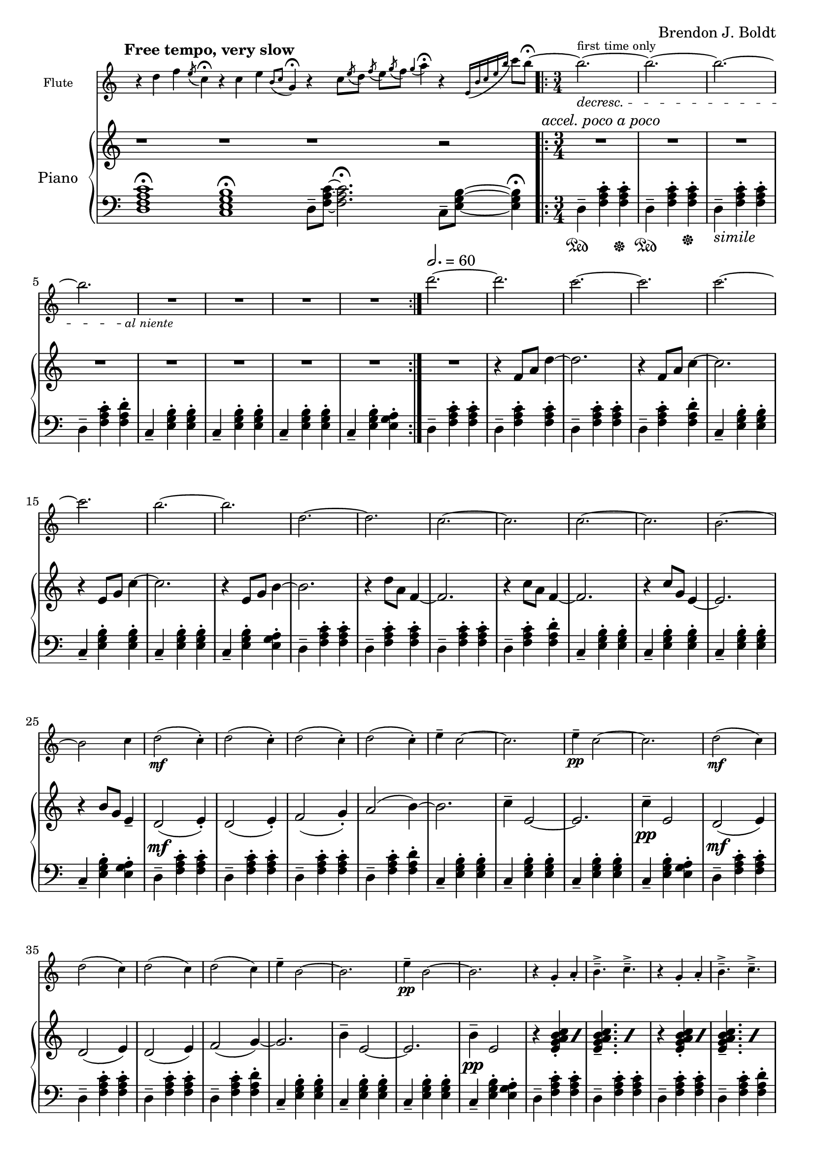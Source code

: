\header {
  %composer = "( ͡° ͜ʖ ͡°)"
  %title = "( ͡° ͜ʖ ͡°)"
  composer = "Brendon J. Boldt"
  %composer = "Ζήνων 王子 Flamel"
}

%{ Notes (markdown)
- Add the piano eight notes during the flute entrance
- ^ Or not?
- Consider repeat 'percents' where appropriate
%}

fIntro = \relative c'' {
  %\acciaccatura {c4}
  r4 d4 f4
  \acciaccatura {e8}
  c4\fermata

  r4 c4 e4
  \acciaccatura {b8 c8}
  g4\fermata
  
  r4 c8
  \acciaccatura {e8} d
  \acciaccatura {f8} e
  \acciaccatura {g8} f
  \acciaccatura {g4} a4\fermata

  r4
  \acciaccatura {e,16 b' c e b'} c8 b\fermata~
}
pRHIntro = \relative c' {
  r1 r r1 r2
}
pLHIntro = \relative c {
  <d f a c>1\fermata
  <c e g b>1\fermata
  d8-- <f a c>8~ <f a c>2.\fermata
  c8-- <e g b>8~ <e g b>4\fermata
}

fEntrance = \relative c''' {
  d2.~ d c~ c
  c2.~ c b~ b
  d,2.~ d c~ c
  c2.~ c b~ b2 c4
}
fMainTheme = \relative c'' { % 16 measures
  d2\mf( c4-.) d2( c4-.) d2( c4-.) d2( c4-.)
  e4-- c2~ c2. e4\pp-- c2~ c2.
  d2\mf( c4) d2( c4) d2( c4) d2( c4)
  e4-- b2~ b2. e4\pp-- b2~ b2.

}
fThemeB = \relative c'' {
  r4 g-. a-. b4.---> c--->
  r4 g-. a-. b4.---> c--->
  r4 fis,-. g-. a4.---> b--->
  r4 fis-. g-. a4.---> b--->

  r4 a'-. b-. c4.---> d--->
  r4 a-. b-. c4.---> d--->
  r4 g,-. a-. b4.---> c--->
  r4 g-. a-. b4.---> c8---> b16( a g fis)
}
fThemeC = \relative c'' {
  e2.-> e-> e->  e4 e8( f e f)
  e2.-> e-> e-> e4 e8( fis g a)
  b2.-> b-> b-> b4 b8( c b c)
  b2.-> b-> b-> b2-> g4 % Not sure how I should end it
}
fScaleThemeA = \relative c'' { % 8 measures
  \repeat volta 1 {
    d4-. e-. f-. g4.-- a-- b-- c-- d2.--
    c,4-. d-. e-. f4.-- g-- a-- b-- c2.--
  }
  \repeat volta 1 {
    \ottava #1
    \set Staff.ottavation = #"8va"
    d4-. e-. f-. g4.-- a-- b--
    < c \tweak font-size #-2 g>4.-- <d \tweak font-size #-2 e,>2.-- 
    
    c,4-. d-. e-. f4.-- fis-- g-- a-- b2.--
    \ottava #0
  }
}
fThemeCvA = \relative c''' { % 16 measures
  e2.-> e-> e->  e4 e8( f e f)
  e2.-> e-> e-> e4 e8( d cis c)
  b2.-> b-> b-> b4 b8( c b c)
  b2.-> b-> b-> b2-> g4 % Not sure how I should end it
}
fMainThemevA = \relative c''' { % 16 measures
  d2\mf( c4-.) d2( c4-.) d2( c4-.) d2( c4-.)
  e4-- c2 b4( c2) e4\pp-- c2 b4( c2)
  d2\mf( c4) d2( c4) d2( c4) d2( c4)
  e4-- b2 a4( b2) e4\pp-- b2 a4( b2)

  c2\mf( d4-.) c2( d4-.) c2( d4-.) c2( d4-.)
  g4-- c,2 b4( c2) g'4\pp-- c,2 b4( c2)
  c2\mf( d4) c2( d4) c2( d4) c2( d4)
  g4-- b,2 a4( b2) g'4\pp-- b,2 a4( b2)

}
fThemeBvA = \relative c'' {
  r4 g'-. a-. b4.---> c--->
  r4 g-. a-. b4.---> c--->
  r4 fis,-. g-. a4.---> b--->
  r4 fis-. g-. a4.---> b--->

  r4 a,-. b-. c4.---> d--->
  r4 a-. b-. c4.---> d--->
  r4 g,-. a-. b4.---> c--->
  r4 g-. a-. b4.---> c8---> b16( a g fis)
}
fDisArpTheme = \relative c' {
  d4( e a)
  a( d e)
  e( a d)
  e2.
  %d( e a)

  e,,4( b' c)
  c( e b')
  b( c e)
  b'2.
  %e,( b' c)

  \repeat unfold 3 \tuplet 3/2 {d,,,8( e a)}
  \repeat unfold 3 \tuplet 3/2 {e( a d)}
  \repeat unfold 3 \tuplet 3/2 {a( d e)}
  \repeat unfold 3 \tuplet 3/2 {d( e a)}

  \repeat unfold 3 \tuplet 3/2 {e,8( b' c)}
  \repeat unfold 3 \tuplet 3/2 {b( c e)}
  \repeat unfold 3 \tuplet 3/2 {c( e b')}
  \repeat unfold 3 \tuplet 3/2 {e,( b' c)}
}
fMiddleFreeTime = \relative c''' {
  % free time
  \once \omit Staff.TimeSignature
  d2. \fermata
  e \fermata
  c \fermata
  b \fermata

  r1 r1
  r4 \repeat volta 2 {\tuplet 3/2 {d8([^\markup \italic {"repeat ad lib."}
  c b)]}}
  b2~\trill\fermata b1


  r1
  r4 \repeat volta 2 {\tuplet 3/2 {b8([
  c d)]}}
  d2~\trill\fermata d1 r1

  \ottava #1
  d2^\markup\italic{"espressivo"} e4 f g a b c d2~ d2
  \ottava #0
  r r r

  \ottava #1
  c,2^\markup\italic{"espressivo"} d4 e f fis g a b2%~ b1
  \ottava #0
  %r1

}

fThemeCvAI = \relative c'' {
  d8( c b a f a b c)
  d8( c b a f a b c)
  d8( b c a b g a f)
  c'8( b a g e g a b)
  c8 ( b a g e g a b)
  c8 ( a b g a fis g e)

  d''8( c b a f a b c)
  d8( c b a f a b c)
  d8( b c a b g a f)
  c'8( b a g e g a b)
  c8 ( b a g e g a b)
  c8 ( a b g a fis g e)
}
fScaleThemeI = \relative c'' {
  %d4.-- e4.-- f4.-- e4.-- d4.-- c4.-- d4.-- e4.--
  %c4.-- b4.-- e4.-- b4.-- c4.-- b4.-- a4.-- g4.--
  d2. f a c
  g b c e


  d4.-- c4.-- d4.-- e4.-- f4.-- e4.-- d4.-- c4.--
  b4.-- a4.-- c4.-- b4.-- g4.-- fis4.-- e4.-- fis4.--

  d4 e f
  e f g
  f g a
  d c b

  e f g
  d c b
  a b c
  g fis e
  
}
fTrillTheme = \relative c'' {
  % This does not actually line up directly with the tirlls,
  % but that might be okay.
  d8( c d e f e
  f g a g a b)
  d( b c a b g)
  f( e d c b a)

  c( b c d e fis
  g fis g a b c)
  e( d c b a g)
  fis( e d c b a) 

  d8( c d e f g
  a g a b c d)
  a'( g e f) d( c
  a b) f( e c b)

  e( d e fis g a)
  b( c b a g fis)
  e( d c) c( b a)
  a( g fis) fis( e d)

  \tuplet 14/12 {d16([ e f g a b c] d[ e f g a b c])} d2. 
  \tuplet 18/12 {d,,16( e f g a b c d e f g a b c d e f g)} a2. 
  \tuplet 14/12 {c,,,16([d e fis g a b] c[d e fis g a b])} c2. 
  \tuplet 20/12 {c,,16([ d e fis g a b] c[ d e fis g a b] c[ d e fis g a])} b2. 
  
}
fOctaveTheme = \relative c' {
  % Add to this
    r4 \acciaccatura {a''8} c4-.  \acciaccatura {a8} d4-.
    r4 \acciaccatura {a8} d4-.  \acciaccatura {a8} e'4-.
    r4 \acciaccatura {a,8} d4-.  \acciaccatura {a8} e'4-.
    r4 \acciaccatura {a,8} b4-.  \acciaccatura {a8} c4-.
    r4 \acciaccatura {g8} b4-.  \acciaccatura {g8} c4-.
    r4 \acciaccatura {g8} c4-.  \acciaccatura {g8} d'4-.
    r4 \acciaccatura {g,8} d'4-.  \acciaccatura {g,8} e'4-.
    r4 \acciaccatura {g,8} fis'4-.  \acciaccatura {g,8} g'4-.
    
    r2 \afterGrace d4-.( {c16 b a)}
    r2 \afterGrace e'4-.( {d16 c b)}
    r2 \afterGrace b4-.( {a16 g e)}
    r2 \afterGrace c'4-.( {b16 a f)}

    r2 \afterGrace c'4-.( {b16 a g)}
    r2 \afterGrace d'4-.( {c16 b a)}
    r2 \afterGrace a4-.( {g16 fis e)}
    r2 \afterGrace b'4-.( {a16 g fis)}
    \bar "|."
}


alNienteText = \markup {\center-align \line {
  \normal-text\italic { al niente }}}
alNiente = #(make-dynamic-script alNienteText)
fMusic = \relative c' {
  %%{
  \tempo "Free tempo, very slow"
  \fIntro
  \time 3/4
  % fPreEntrance
  \repeat volta 2 {
    b''2.^\markup{first time only}~\decresc b~ b~ b R2.\!\alNiente R2.*3
  }
  \tempo 2. = 60
  \fEntrance
  %\undo \omit Staff.TimeSignature
  \fMainTheme
  \fThemeB
  \fThemeC
  \fScaleThemeA
  \fThemeCvA
  \fMainThemevA
  \fThemeBvA
  \fDisArpTheme
  %%}

  \fMiddleFreeTime
  %\time 3/4
  \repeat volta 2 {
    b,2.^\markup{first time only}~\decresc b~ b~ b R2.\!\alNiente R2.*3
  }
  \fThemeCvAI  
  \fScaleThemeI
  \fTrillTheme

  \fOctaveTheme
}


pEntrance = \relative c' {
  R2. r4 f8 a d4~
  d2. r4 f,8 a c4~
  c2. r4 e,8 g c4~
  c2. r4 e,8 g b4~

  b2. r4 d8 a f4~
  f2. r4 c'8 a f4~
  f2. r4 c'8 g e4~
  e2. r4 b'8 g e4--
}
pThemeB = \relative c' {
  r4 \repeat percent 2 <e g a b c>-. \repeat percent 2<e g a b c>4.--
  r4 \repeat percent 2 <e g a b c>-. \repeat percent 2<e g a b c>4.--

  r4 \repeat percent 2 <d fis g a b>-. \repeat percent 2 <d fis g a b>4.--
  r4 \repeat percent 2 <d fis g a b>-. \repeat percent 2 <d fis g a b>4.--

  r4 \repeat percent 2 <f a b c d>-. \repeat percent 2 <f a b c d>4.--
  r4 \repeat percent 2 <f a b c d>-. \repeat percent 2 <f a b c d>4.--

  r4 \repeat percent 2 <e g a b c>-. \repeat percent 2 <e g a b c>4.--
  r4 \repeat percent 2 <e g a b c>-. \repeat percent 2 <e g a b c>4.--
}
% Probably better for flute
pArpeggio = \relative c'' {
  d8(\pp f a d a f)
  d8( f a d a f)
  d8( f a c a f)
  d8( f a c a f)

  c8( e g c g e)
  c8( e g c g e)
  c8( e g b g e)
  c8( e g b g e)

  d,8( f a d a f)
  d8( f a d a f)
  d8( f a c a f)
  d8( f a c a f)

  c8( e g c g e)
  c8( e g c g e)
  c8( e g b g e)
  c8( e g b g e)

}
pScaleThemeA = \relative c'' { % 8 measures
  <d d'>4.-- <e e'>4.--
  <f f'>4.-- <e e'>4.--
  <d d'>4.-- <c c'>4.--
  <d d'>4.-- <e e'>4.--

  <c c'>4.-- <b b'>4.--
  <e e'>4.-- <b b'>4.--
  <c c'>4.-- <b b'>4.--
  <a a'>4.-- <g g'>4.--

  <d' d'>4.-- <c c'>4.--
  <d d'>4.-- <e e'>4.--
  <f f'>4.-- <e e'>4.--
  <d d'>4.-- <c c'>4.--

  <b b'>4.-- <a a'>4.--
  <c c'>4.-- <b b'>4.--
  <g g'>4.-- <fis fis'>4.--
  <e e'>4.-- <fis fis'>4.--
}
pMainTheme = \relative c'' { % 16 measures
  %\tempo 2. = 60
  d,2\mf( e4-.) d2( e4-.) f2( g4-.) a2( b4~)
  b2. c4-- e,2~ e2. c'4\pp-- e,2 
  d2\mf( e4) d2( e4) d2( e4) f2( g4~)
  g2. b4-- e,2~ e2. b'4\pp-- e,2
}
pDisArpTheme = \relative c' { %8 measures
  \repeat percent 3 d4\pp\<
  \repeat percent 3<d e>\!\<
  \repeat percent 3<d e a>\!\<
  \repeat percent 3<d e a d>\!\f\<

  \repeat percent 3 e4\!\pp\<
  \repeat percent 3<e b'>\!\<
  \repeat percent 3<e b' c>\!\<
  \repeat percent 3<e b' c e>\!%\<
  \f
}
pThemeCvA = \relative c''' {
  \ottava #1
  \set Staff.ottavation = #"8va"
  d8( c b a f a b c)
  d8( c b a f a b c)
  d8( b c a b g a f)
  c'8( b a g e g a b)
  c8 ( b a g e g a b)
  c8 ( a b g a fis g e)
  \ottava #0

  d8( c b a f a b c)
  d8( c b a f a b c)
  d8( b c a b g a f)
  c'8( b a g e g a b)
  c8 ( b a g e g a b)
  c8 ( a b g a fis g e)
}
pMainThemevA = \relative c'' { % 16 measures
  %\tempo 2. = 60
  \pMainTheme

  e,2\mf( d4-.) e2( d4-.) f2( g4-.) a2( b4~)
  b2. c4-- e,2~ e2. c'4\pp-- e,2
  e2\mf( d4) e2( d4) e2( d4) f2( g4~)
  g2. b4-- d,2~ d2. b'4\pp-- d,2
}
pRHMiddleFreeTime = \relative c' {
  \once \omit Staff.TimeSignature
  \time 72/4
  r2. r2. r2. r2.

  r2 d8[ f a c]
  r2 \ottava #1 d'8 f a c \ottava #0
  r4 r4 r2

  r2 c,,,8[ e g b]
  r2 \ottava #1 c'8 e g b \ottava #0
  r4 r4 r2

  r2 <d,,, f a c> <d' f a c>
  \ottava #1 <d' f a c> \ottava #0
  r1 r1 r2

  r2 <c,, e g b> <c' e g b>
  \ottava #1 <c' e g b> \ottava #0
  r1 r1 r2
  %r1 r1
}
pThemeCvAI = \relative c'' { % 16 m. % I == inverted
  e2.-> e-> e->  e4 e8( f e f)
  e2.-> e-> e-> e4 e8( fis g a)
  b2.-> b-> b-> b4 b8( c b c)
  b2.-> b-> b-> b2-> c4 % Not sure how I should end it
}
pTrillTheme = \relative c'' {
  \acciaccatura d8 c2. \trill
  \acciaccatura c8 b2. \trill
  \acciaccatura b8 a2. \trill
  \acciaccatura a8 g2. \trill

  d'2. \trill
  c2. \trill
  b2. \trill
  a2. \trill

  d2. \trill
  e \trill
  f \trill
  g \trill

  \once \omit TrillSpanner
  \pitchedTrill e2. \trill \startTrillSpan fis
  fis2. \stopTrillSpan \trill
  g2. \trill
  a2. \trill
}
pScaleThemeI = \relative c' {
  \repeat unfold 2 {
    d4-. e-. f-. g4.-- a-- b-- c-- d2.--
    c,4-. d-. e-. f4.-- g-- a-- b-- c2.--
  }
  \repeat unfold 2 {
    \ottava #1
    \set Staff.ottavation = #"8va"
    <d d'>4-.  <e e'>-.  <f f'>-.
    <g g'>4.-- <a a'>-- <b b'>-- <c c'>--
    <d d'>2.-- 

    <c, c'>4-.  <d d'>-.  <e e'>-.
    <f f'>4.-- <fis fis'>-- <g g'>-- <a a'>--
    <b b'>2.--
    \ottava #0
  }
}

pRHMusic = \relative c' {
  %%{
  \pRHIntro
  \repeat volta 2 {R2.^\markup\italic{"accel. poco a poco"} R2.*7}
  \pEntrance
  %\undo \omit Staff.TimeSignature
  %\time 3/4
  \pMainTheme
  \pThemeB
  R2.*16%\pThemeC
  \pScaleThemeA
  \pThemeCvA
  \pMainThemevA %8va?
  \pThemeB
  \pDisArpTheme\pDisArpTheme
  %%}

  \pRHMiddleFreeTime
  
  \time 3/4

  \repeat volta 2 {R2.*8}
  \pThemeCvAI
  \pScaleThemeI
  \pTrillTheme

  \repeat unfold 2 {R2.*8}
}

pInitDSet = \relative c { % 4 measures
  \set Staff.pedalSustainStrings = #'("Ped" "" "*")
  d4-- \sustainOn <f a c>-. <f a c>-. \sustainOff
  d4-- \sustainOn <f a c>-. <f a c>-. \sustainOff
  %\set Staff.pedalSustainStrings = #'("P" "" "")
  d4--_\markup{\italic simile} <f a c>-. <f a c>-.
  d4-- <f a c>-. <f a d>-.
}
pDSet = \relative c { % 4 measures
  d4-- <f a c>-. <f a c>-.
  d4-- <f a c>-. <f a c>-.
  d4-- <f a c>-. <f a c>-.
  d4-- <f a c>-. <f a d>-.
}
pCSet = \relative c { % 4 measures
  c4-- <e g b>-. <e g b>-.
  c4-- <e g b>-. <e g b>-.
  c4-- <e g b>-. <e g b>-.
  c4-- <e g b>-. <e g a>-.
}
pDSetModInit = \relative c {
  d4--_\markup \italic {no pedal}<f a c>-. <f a d>-.
  d4-- <f a d>-. <f a e'>-.
  d4-- <f a c>-. <f a b>-.
  d4-- <f a b>-. <f a c>-.
}
pDSetMod = \relative c {
  d4-- <f a c>-. <f a d>-.
  d4-- <f a d>-. <f a e'>-.
  d4-- <f a c>-. <f a b>-.
  d4-- <f a b>-. <f a c>-.
}
pCSetMod = \relative c {
  c4-- <e g b>-. <e g c>-.
  c4-- <e g c>-. <e g d'>-.
  c4-- <e g b>-. <e g a>-.
  c4-- <e g a>-. <e g b>-.
}
pLHMiddleFreeTime = \relative c {
  \once \omit Staff.TimeSignature
  r4 <d f a c>2~ \fermata
  <d f a c>4 <c e g b>2~ \fermata
  <c e g b>4 <d f a c>2~ \fermata
  <d f a c>4 <c e g b>2 \fermata

  d8 f a c r2
  \clef treble d'8 f a c
  r2 r4 r4 r2
  \clef bass

  c,,,8 e g b r2
  \clef treble c'8 e g b r2
  r4 r4 r2
  \clef bass
  <d,,, f a c>2 r r r
  r1 r1 r2

  <c e g b>2 r r r
  r1 r1 r2

  %r1 r1
}

pLHMusic = \relative c' {
  %%{
  \pLHIntro
  %\time 3/4
  \pInitDSet \pCSet \pDSet \pCSet
  % Entrance
  \pDSet \pCSet \pDSet \pCSet
  % MainTheme
  \pDSet \pCSet
  %\pDSet \pCSet
  % ThemeB
  \pDSet \pCSet \pDSet \pCSet
  % ThemeC
  \pDSet \pCSet \pDSet \pCSet
  % ScaleThemeA
  \pDSet \pCSet \pDSet \pCSet
  % pThemeCvA
  \pDSet \pCSet \pDSet \pCSet
  % pMainThemevA
  \pDSet \pCSet \pDSet \pCSet
  \pDSet \pCSet \pDSet \pCSet
  % pThemeBvA
  \pDSet \pCSet \pDSet \pCSet
  % DisArpTheme
  \pDSet \pCSet \pDSet \pCSet
  %%}

  \pLHMiddleFreeTime

  % Second Entrance
  \pInitDSet \pCSet 
  % ThemeCvAI
  \pDSet \pCSet \pDSet \pCSet 
  % ScaleThemeI
  \pDSet \pCSet \pDSet \pCSet 
  \pDSet \pCSet \pDSet \pCSet 

  % pTrillTheme
  \pDSet \pCSet \pDSet \pCSet 
  % pStac/octaveTheme -- probably the end
  \pDSetMod \pCSetMod \pDSetMod \pCSetMod
}


\version "2.18.2"
\score { <<
  \new Staff \with { 
    instrumentName = #"Flute"
    fontSize = #-2
    \override StaffSymbol.staff-space = #(magstep -2)
    %%\once \omit TimeSignature
  } {
    \key c \major
    \once \omit Staff.TimeSignature
    \time 14/4
    \fMusic
  }
   
  %%{
  \new PianoStaff { <<
    \set PianoStaff.instrumentName = #"Piano"
    \new Staff = "RH" << 
      \key c \major
      \once \omit Staff.TimeSignature
      \time 14/4
      \pRHMusic
    >>
    \new Staff = "LH" << 
      \key c \major
      \once \omit Staff.TimeSignature
      \clef "bass"
      \pLHMusic
    >>
  >> }
  %%}
>> }
